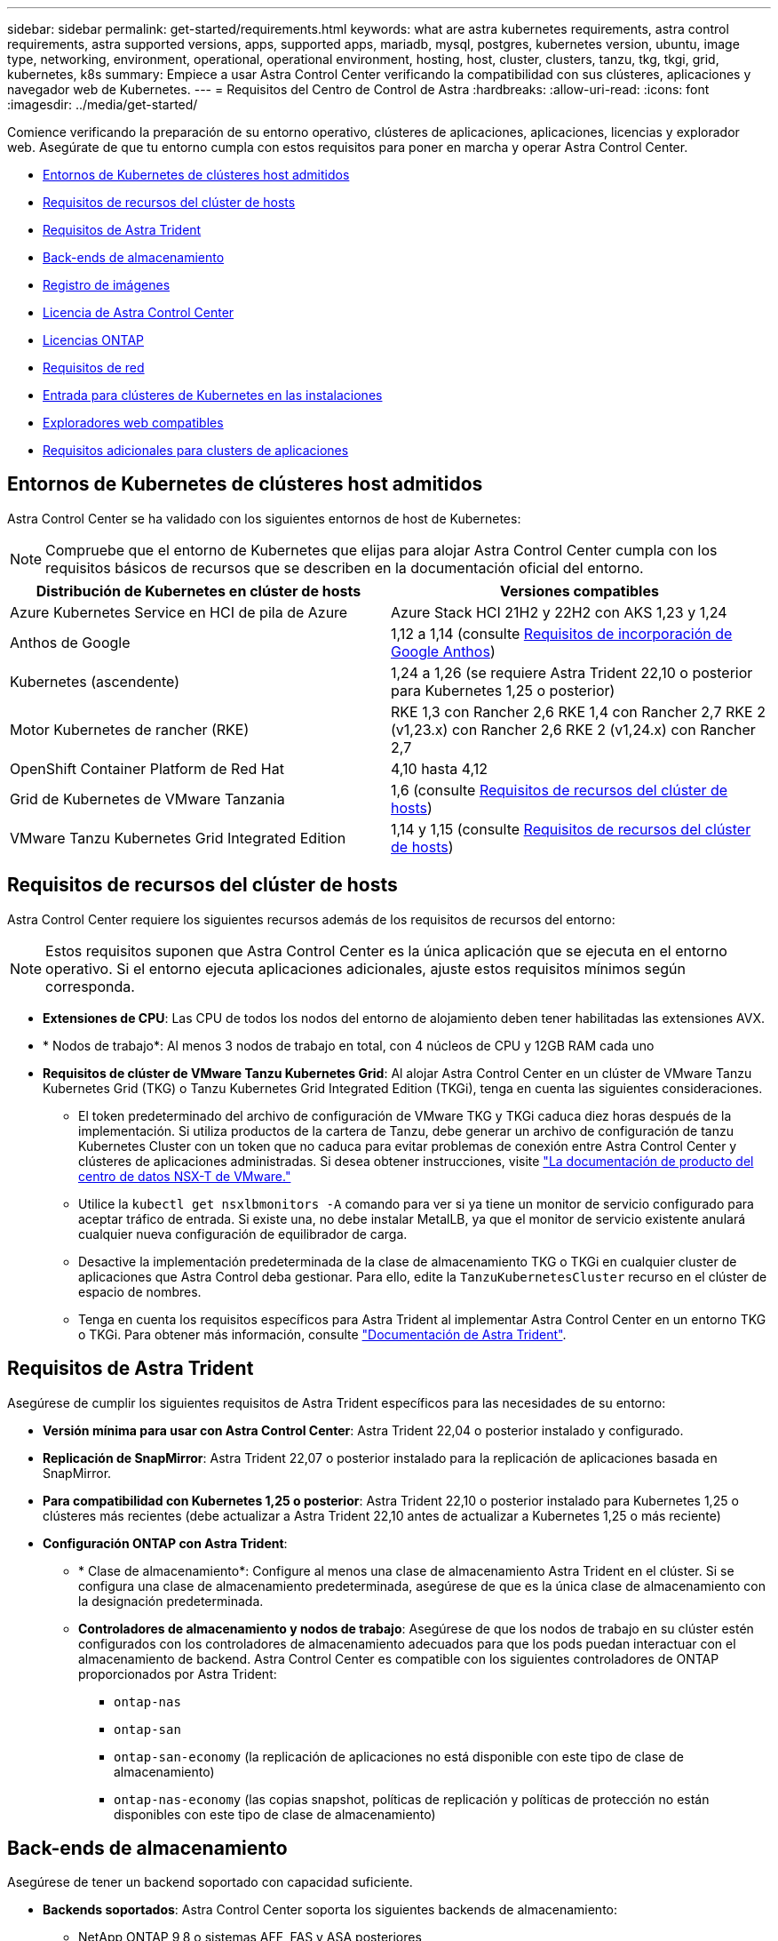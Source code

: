 ---
sidebar: sidebar 
permalink: get-started/requirements.html 
keywords: what are astra kubernetes requirements, astra control requirements, astra supported versions, apps, supported apps, mariadb, mysql, postgres, kubernetes version, ubuntu, image type, networking, environment, operational, operational environment, hosting, host, cluster, clusters, tanzu, tkg, tkgi, grid, kubernetes, k8s 
summary: Empiece a usar Astra Control Center verificando la compatibilidad con sus clústeres, aplicaciones y navegador web de Kubernetes. 
---
= Requisitos del Centro de Control de Astra
:hardbreaks:
:allow-uri-read: 
:icons: font
:imagesdir: ../media/get-started/


[role="lead"]
Comience verificando la preparación de su entorno operativo, clústeres de aplicaciones, aplicaciones, licencias y explorador web. Asegúrate de que tu entorno cumpla con estos requisitos para poner en marcha y operar Astra Control Center.

* <<Entornos de Kubernetes de clústeres host admitidos>>
* <<Requisitos de recursos del clúster de hosts>>
* <<Requisitos de Astra Trident>>
* <<Back-ends de almacenamiento>>
* <<Registro de imágenes>>
* <<Licencia de Astra Control Center>>
* <<Licencias ONTAP>>
* <<Requisitos de red>>
* <<Entrada para clústeres de Kubernetes en las instalaciones>>
* <<Exploradores web compatibles>>
* <<Requisitos adicionales para clusters de aplicaciones>>




== Entornos de Kubernetes de clústeres host admitidos

Astra Control Center se ha validado con los siguientes entornos de host de Kubernetes:


NOTE: Compruebe que el entorno de Kubernetes que elijas para alojar Astra Control Center cumpla con los requisitos básicos de recursos que se describen en la documentación oficial del entorno.

|===
| Distribución de Kubernetes en clúster de hosts | Versiones compatibles 


| Azure Kubernetes Service en HCI de pila de Azure | Azure Stack HCI 21H2 y 22H2 con AKS 1,23 y 1,24 


| Anthos de Google | 1,12 a 1,14 (consulte <<Requisitos de incorporación de Google Anthos>>) 


| Kubernetes (ascendente) | 1,24 a 1,26 (se requiere Astra Trident 22,10 o posterior para Kubernetes 1,25 o posterior) 


| Motor Kubernetes de rancher (RKE) | RKE 1,3 con Rancher 2,6 RKE 1,4 con Rancher 2,7 RKE 2 (v1,23.x) con Rancher 2,6 RKE 2 (v1,24.x) con Rancher 2,7 


| OpenShift Container Platform de Red Hat | 4,10 hasta 4,12 


| Grid de Kubernetes de VMware Tanzania | 1,6 (consulte <<Requisitos de recursos del clúster de hosts>>) 


| VMware Tanzu Kubernetes Grid Integrated Edition | 1,14 y 1,15 (consulte <<Requisitos de recursos del clúster de hosts>>) 
|===


== Requisitos de recursos del clúster de hosts

Astra Control Center requiere los siguientes recursos además de los requisitos de recursos del entorno:


NOTE: Estos requisitos suponen que Astra Control Center es la única aplicación que se ejecuta en el entorno operativo. Si el entorno ejecuta aplicaciones adicionales, ajuste estos requisitos mínimos según corresponda.

* *Extensiones de CPU*: Las CPU de todos los nodos del entorno de alojamiento deben tener habilitadas las extensiones AVX.
* * Nodos de trabajo*: Al menos 3 nodos de trabajo en total, con 4 núcleos de CPU y 12GB RAM cada uno
* *Requisitos de clúster de VMware Tanzu Kubernetes Grid*: Al alojar Astra Control Center en un clúster de VMware Tanzu Kubernetes Grid (TKG) o Tanzu Kubernetes Grid Integrated Edition (TKGi), tenga en cuenta las siguientes consideraciones.
+
** El token predeterminado del archivo de configuración de VMware TKG y TKGi caduca diez horas después de la implementación. Si utiliza productos de la cartera de Tanzu, debe generar un archivo de configuración de tanzu Kubernetes Cluster con un token que no caduca para evitar problemas de conexión entre Astra Control Center y clústeres de aplicaciones administradas. Si desea obtener instrucciones, visite https://docs.vmware.com/en/VMware-NSX-T-Data-Center/3.2/nsx-application-platform/GUID-52A52C0B-9575-43B6-ADE2-E8640E22C29F.html["La documentación de producto del centro de datos NSX-T de VMware."^]
** Utilice la `kubectl get nsxlbmonitors -A` comando para ver si ya tiene un monitor de servicio configurado para aceptar tráfico de entrada. Si existe una, no debe instalar MetalLB, ya que el monitor de servicio existente anulará cualquier nueva configuración de equilibrador de carga.
** Desactive la implementación predeterminada de la clase de almacenamiento TKG o TKGi en cualquier cluster de aplicaciones que Astra Control deba gestionar. Para ello, edite la `TanzuKubernetesCluster` recurso en el clúster de espacio de nombres.
** Tenga en cuenta los requisitos específicos para Astra Trident al implementar Astra Control Center en un entorno TKG o TKGi. Para obtener más información, consulte https://docs.netapp.com/us-en/trident/trident-get-started/kubernetes-deploy.html#other-known-configuration-options["Documentación de Astra Trident"^].






== Requisitos de Astra Trident

Asegúrese de cumplir los siguientes requisitos de Astra Trident específicos para las necesidades de su entorno:

* *Versión mínima para usar con Astra Control Center*: Astra Trident 22,04 o posterior instalado y configurado.
* *Replicación de SnapMirror*: Astra Trident 22,07 o posterior instalado para la replicación de aplicaciones basada en SnapMirror.
* *Para compatibilidad con Kubernetes 1,25 o posterior*: Astra Trident 22,10 o posterior instalado para Kubernetes 1,25 o clústeres más recientes (debe actualizar a Astra Trident 22,10 antes de actualizar a Kubernetes 1,25 o más reciente)
* *Configuración ONTAP con Astra Trident*:
+
** * Clase de almacenamiento*: Configure al menos una clase de almacenamiento Astra Trident en el clúster. Si se configura una clase de almacenamiento predeterminada, asegúrese de que es la única clase de almacenamiento con la designación predeterminada.
** *Controladores de almacenamiento y nodos de trabajo*: Asegúrese de que los nodos de trabajo en su clúster estén configurados con los controladores de almacenamiento adecuados para que los pods puedan interactuar con el almacenamiento de backend. Astra Control Center es compatible con los siguientes controladores de ONTAP proporcionados por Astra Trident:
+
*** `ontap-nas`
*** `ontap-san`
*** `ontap-san-economy` (la replicación de aplicaciones no está disponible con este tipo de clase de almacenamiento)
*** `ontap-nas-economy` (las copias snapshot, políticas de replicación y políticas de protección no están disponibles con este tipo de clase de almacenamiento)








== Back-ends de almacenamiento

Asegúrese de tener un backend soportado con capacidad suficiente.

* *Backends soportados*: Astra Control Center soporta los siguientes backends de almacenamiento:
+
** NetApp ONTAP 9,8 o sistemas AFF, FAS y ASA posteriores
** NetApp ONTAP Select 9,8 o posterior
** NetApp Cloud Volumes ONTAP 9,8 o posterior


* * Capacidad de almacenamiento de backend requerida*: Al menos 500GB disponibles




=== Licencias ONTAP

Para utilizar Astra Control Center, compruebe que dispone de las siguientes licencias de ONTAP, en función de lo que necesite:

* FlexClone
* SnapMirror: Opcional. Solo es necesario para la replicación en sistemas remotos mediante la tecnología SnapMirror. Consulte https://docs.netapp.com/us-en/ontap/data-protection/snapmirror-licensing-concept.html["Información sobre licencias de SnapMirror"^].
* Licencia de S3: Opcional. Solo se necesita para bloques ONTAP S3


Para comprobar si su sistema ONTAP tiene las licencias necesarias, consulte https://docs.netapp.com/us-en/ontap/system-admin/manage-licenses-concept.html["Gestione licencias de ONTAP"^].



== Registro de imágenes

Debe tener un registro de imágenes de Docker privado existente en el que pueda transferir las imágenes de creación de Astra Control Center. Debe proporcionar la dirección URL del registro de imágenes donde cargará las imágenes.



== Licencia de Astra Control Center

Se requiere una licencia de Astra Control Center. Al instalar Astra Control Center, ya está activada una licencia de evaluación de 90 días para 4.800 CPU. Si necesita más capacidad o diferentes términos de evaluación, o si desea actualizar a una licencia completa, puede obtener otra licencia de evaluación o una licencia completa de NetApp. Necesita una licencia para proteger sus aplicaciones y datos. Consulte link:../concepts/intro.html["Características de Astra Control Center"] para obtener más detalles.

Para probar Astra Control Center, regístrate para obtener una prueba gratuita. Puede registrarse registrándose link:https://bluexp.netapp.com/astra-register["aquí"^].

Para configurar la licencia, consulte link:setup_overview.html["utilice una licencia de evaluación de 90 días"^].

Para obtener más información sobre cómo funcionan las licencias, consulte link:../concepts/licensing.html["Licencia"^].



== Requisitos de red

Configura tu entorno operativo para garantizar que Astra Control Center se pueda comunicar correctamente. Se requieren las siguientes configuraciones de red:

* *Dirección FQDN*: Debes tener una dirección FQDN para Astra Control Center.
* *Acceso a internet*: Debes determinar si tienes acceso externo a internet. Si no lo hace, es posible que algunas funcionalidades sean limitadas, como recibir datos de supervisión y métricas de Cloud Insights de NetApp, o enviar paquetes de soporte al https://mysupport.netapp.com/site/["Sitio de soporte de NetApp"^].
* *Acceso al puerto*: El entorno operativo que aloja Astra Control Center se comunica mediante los siguientes puertos TCP. Debe asegurarse de que estos puertos estén permitidos a través de cualquier firewall y configurar firewalls para permitir que cualquier tráfico de salida HTTPS que se origine en la red Astra. Algunos puertos requieren conectividad de ambos modos entre el entorno que aloja Astra Control Center y cada clúster gestionado (se indica si procede).



NOTE: Puede poner en marcha Astra Control Center en un clúster de Kubernetes de doble pila y Astra Control Center puede gestionar las aplicaciones y los back-ends de almacenamiento que se hayan configurado para un funcionamiento de doble pila. Para obtener más información sobre los requisitos de los clústeres de doble pila, consulte https://kubernetes.io/docs/concepts/services-networking/dual-stack/["Documentación de Kubernetes"^].

|===
| Origen | Destino | Puerto | Protocolo | Específico 


| PC cliente | Astra Control Center | 443 | HTTPS | Acceso de interfaz de usuario/API: Asegúrese de que este puerto está abierto de ambas formas entre el clúster que aloja a Astra Control Center y cada clúster gestionado 


| Consumidor de métricas | Nodo de trabajo de Astra Control Center | 9090 | HTTPS | Comunicación de datos de métricas: Asegúrese de que cada clúster gestionado pueda acceder a este puerto en el clúster que aloja a Astra Control Center (se requiere una comunicación bidireccional) 


| Astra Control Center | Servicio Cloud Insights alojado (https://www.netapp.com/cloud-services/cloud-insights/)[] | 443 | HTTPS | Comunicación de Cloud Insights 


| Astra Control Center | Proveedor de bloques de almacenamiento Amazon S3 | 443 | HTTPS | Comunicación del almacenamiento de Amazon S3 


| Astra Control Center | AutoSupport de NetApp (https://support.netapp.com)[] | 443 | HTTPS | Comunicación AutoSupport de NetApp 
|===


== Entrada para clústeres de Kubernetes en las instalaciones

Puede elegir el tipo de entrada de red que utiliza Astra Control Center. De forma predeterminada, Astra Control Center implementa la puerta de enlace Astra Control Center (service/trafik) como un recurso para todo el clúster. Astra Control Center también admite el uso de un equilibrador de carga de servicio, si están permitidos en su entorno. Si prefiere utilizar un equilibrador de carga de servicio y aún no tiene uno configurado, puede utilizar el equilibrador de carga de MetalLB para asignar automáticamente una dirección IP externa al servicio. En la configuración interna del servidor DNS, debe apuntar el nombre DNS elegido para Astra Control Center a la dirección IP con equilibrio de carga.


NOTE: El equilibrador de carga debe utilizar una dirección IP ubicada en la misma subred que las direcciones IP del nodo de trabajo de Astra Control Center.

Para obtener más información, consulte link:../get-started/install_acc.html#set-up-ingress-for-load-balancing["Configure la entrada para el equilibrio de carga"^].



=== Requisitos de incorporación de Google Anthos

Cuando alojes Astra Control Center en un clúster Anthos de Google, ten en cuenta que Google Anthos incluye de forma predeterminada el equilibrador de carga MetalLB y el servicio Istio Ingress, lo que te permite usar simplemente las capacidades genéricas de ingreso de Astra Control Center durante la instalación. Consulte link:install_acc.html#configure-astra-control-center["Configurar Astra Control Center"^] para obtener más detalles.



== Exploradores web compatibles

Astra Control Center es compatible con las versiones recientes de Firefox, Safari y Chrome con una resolución mínima de 1280 x 720.



== Requisitos adicionales para clusters de aplicaciones

Tenga en cuenta estos requisitos si planea utilizar estas funciones de Astra Control Center:

* *Requisitos del clúster de aplicaciones*: link:../get-started/setup_overview.html#prepare-your-environment-for-cluster-management-using-astra-control["Requisitos de gestión de clústeres"^]
+
** *Requisitos de aplicación gestionada*: link:../use/manage-apps.html#application-management-requirements["Y gestión de aplicaciones"^]
** *Requisitos adicionales para la replicación de aplicaciones*: link:../use/replicate_snapmirror.html#replication-prerequisites["Requisitos previos de replicación"^]






== El futuro

Vea la link:quick-start.html["inicio rápido"^] descripción general.
